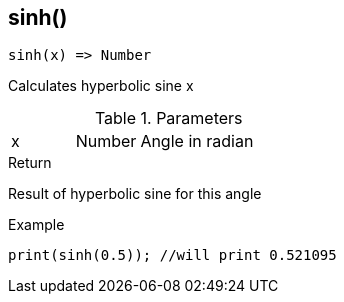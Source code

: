 [.nxsl-function]
[[func-sinh]]
== sinh()

[source,c]
----
sinh(x) => Number
----

Calculates hyperbolic sine x

.Parameters
[cols="1,1,3" grid="none", frame="none"]
|===
|x|Number|Angle in radian 
|===

.Return
Result of hyperbolic sine for this angle

.Example
[source,c]
----
print(sinh(0.5)); //will print 0.521095
----
